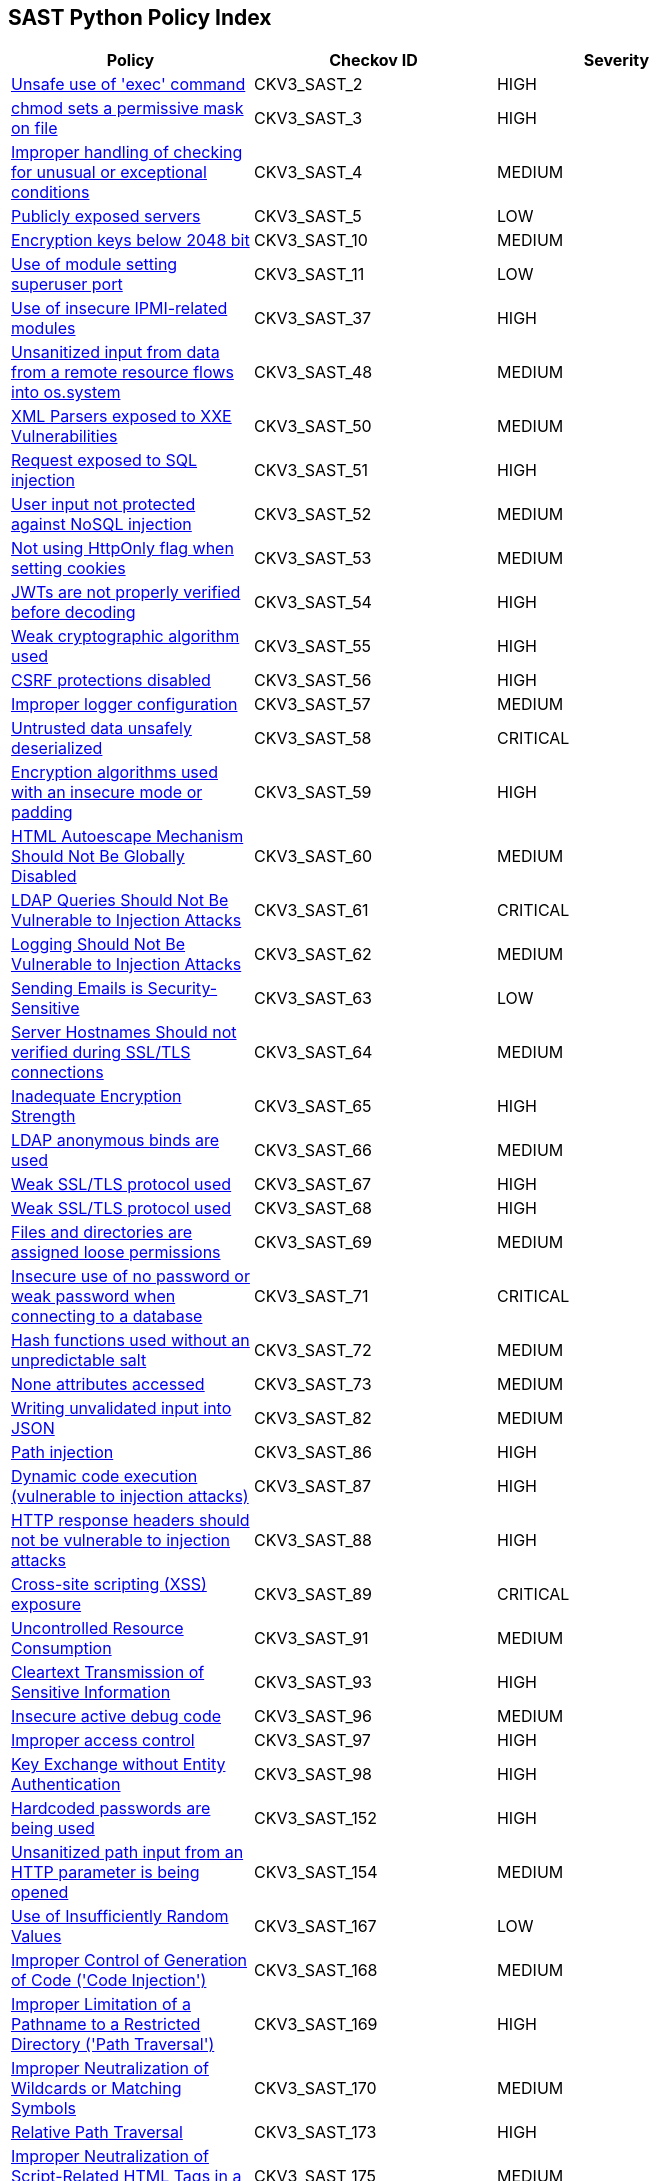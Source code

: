 == SAST Python Policy Index

[width=85%]
[cols="1,1,1"]
|===
|Policy|Checkov ID| Severity

|xref:sast-policy-2.adoc[Unsafe use of 'exec' command]
|CKV3_SAST_2
|HIGH

|xref:sast-policy-3.adoc[chmod sets a permissive mask on file]
|CKV3_SAST_3
|HIGH

|xref:sast-policy-4.adoc[Improper handling of checking for unusual or exceptional conditions]
|CKV3_SAST_4
|MEDIUM

|xref:sast-policy-5.adoc[Publicly exposed servers]
|CKV3_SAST_5
|LOW

|xref:sast-policy-10.adoc[Encryption keys below 2048 bit]
|CKV3_SAST_10
|MEDIUM

|xref:sast-policy-11.adoc[Use of module setting superuser port]
|CKV3_SAST_11
|LOW

|xref:sast-policy-37.adoc[Use of insecure IPMI-related modules]
|CKV3_SAST_37
|HIGH

|xref:sast-policy-48.adoc[Unsanitized input from data from a remote resource flows into os.system]
|CKV3_SAST_48
|MEDIUM

|xref:sast-policy-50.adoc[XML Parsers exposed to XXE Vulnerabilities]
|CKV3_SAST_50
|MEDIUM

|xref:sast-policy-51.adoc[Request exposed to SQL injection]
|CKV3_SAST_51
|HIGH

|xref:sast-policy-52.adoc[User input not protected against NoSQL injection]
|CKV3_SAST_52
|MEDIUM

|xref:sast-policy-53.adoc[Not using HttpOnly flag when setting cookies]
|CKV3_SAST_53
|MEDIUM

|xref:sast-policy-54.adoc[JWTs are not properly verified before decoding]
|CKV3_SAST_54
|HIGH

|xref:sast-policy-55.adoc[Weak cryptographic algorithm used]
|CKV3_SAST_55
|HIGH

|xref:sast-policy-56.adoc[CSRF protections disabled]
|CKV3_SAST_56
|HIGH

|xref:sast-policy-57.adoc[Improper logger configuration]
|CKV3_SAST_57
|MEDIUM

|xref:sast-policy-58.adoc[Untrusted data unsafely deserialized]
|CKV3_SAST_58
|CRITICAL

|xref:sast-policy-59.adoc[Encryption algorithms used with an insecure mode or padding]
|CKV3_SAST_59
|HIGH

|xref:sast-policy-60.adoc[HTML Autoescape Mechanism Should Not Be Globally Disabled]
|CKV3_SAST_60
|MEDIUM

|xref:sast-policy-61.adoc[LDAP Queries Should Not Be Vulnerable to Injection Attacks]
|CKV3_SAST_61
|CRITICAL

|xref:sast-policy-62.adoc[Logging Should Not Be Vulnerable to Injection Attacks]
|CKV3_SAST_62
|MEDIUM

|xref:sast-policy-63.adoc[Sending Emails is Security-Sensitive]
|CKV3_SAST_63
|LOW

|xref:sast-policy-64.adoc[Server Hostnames Should not verified during SSL/TLS connections]
|CKV3_SAST_64
|MEDIUM

|xref:sast-policy-65.adoc[Inadequate Encryption Strength]
|CKV3_SAST_65
|HIGH

|xref:sast-policy-66.adoc[LDAP anonymous binds are used]
|CKV3_SAST_66
|MEDIUM

|xref:sast-policy-67.adoc[Weak SSL/TLS protocol used]
|CKV3_SAST_67
|HIGH

|xref:sast-policy-68.adoc[Weak SSL/TLS protocol used]
|CKV3_SAST_68
|HIGH

|xref:sast-policy-69.adoc[Files and directories are assigned loose permissions]
|CKV3_SAST_69
|MEDIUM

|xref:sast-policy-71.adoc[Insecure use of no password or weak password when connecting to a database]
|CKV3_SAST_71
|CRITICAL

|xref:sast-policy-72.adoc[Hash functions used without an unpredictable salt]
|CKV3_SAST_72
|MEDIUM

|xref:sast-policy-73.adoc[None attributes accessed]
|CKV3_SAST_73
|MEDIUM

|xref:sast-policy-82.adoc[Writing unvalidated input into JSON]
|CKV3_SAST_82
|MEDIUM

|xref:sast-policy-86.adoc[Path injection]
|CKV3_SAST_86
|HIGH

|xref:sast-policy-87.adoc[Dynamic code execution (vulnerable to injection attacks)]
|CKV3_SAST_87
|HIGH

|xref:sast-policy-88.adoc[HTTP response headers should not be vulnerable to injection attacks]
|CKV3_SAST_88
|HIGH

|xref:sast-policy-89.adoc[Cross-site scripting (XSS) exposure]
|CKV3_SAST_89
|CRITICAL

|xref:sast-policy-91.adoc[Uncontrolled Resource Consumption]
|CKV3_SAST_91
|MEDIUM

|xref:sast-policy-93.adoc[Cleartext Transmission of Sensitive Information]
|CKV3_SAST_93
|HIGH

|xref:sast-policy-96.adoc[Insecure active debug code]
|CKV3_SAST_96
|MEDIUM

|xref:sast-policy-97.adoc[Improper access control]
|CKV3_SAST_97
|HIGH

|xref:sast-policy-98.adoc[Key Exchange without Entity Authentication]
|CKV3_SAST_98
|HIGH

|xref:sast-policy-152.adoc[Hardcoded passwords are being used]
|CKV3_SAST_152
|HIGH

|xref:sast-policy-154.adoc[Unsanitized path input from an HTTP parameter is being opened]
|CKV3_SAST_154
|MEDIUM

|xref:sast-policy-167.adoc[Use of Insufficiently Random Values]
|CKV3_SAST_167
|LOW

|xref:sast-policy-168.adoc[Improper Control of Generation of Code ('Code Injection')]
|CKV3_SAST_168
|MEDIUM

|xref:sast-policy-169.adoc[Improper Limitation of a Pathname to a Restricted Directory ('Path Traversal')]
|CKV3_SAST_169
|HIGH

|xref:sast-policy-170.adoc[Improper Neutralization of Wildcards or Matching Symbols]
|CKV3_SAST_170
|MEDIUM

|xref:sast-policy-173.adoc[Relative Path Traversal]
|CKV3_SAST_173
|HIGH

|xref:sast-policy-175.adoc[Improper Neutralization of Script-Related HTML Tags in a Web Page (Basic XSS)]
|CKV3_SAST_175
|MEDIUM


|===